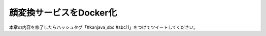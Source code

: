 顔変換サービスをDocker化
********************************************************************************

本章の内容を修了したらハッシュタグ「#kanjava_sbc #sbc11」をつけてツイートしてください。